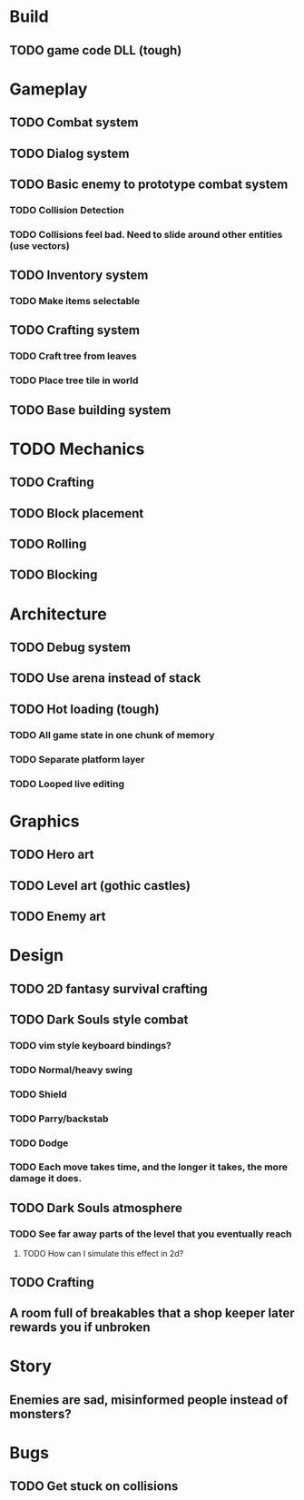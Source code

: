 #+Startup: showall
#+Startup: nologdone

* Build
** TODO game code DLL (tough)
* Gameplay
** TODO Combat system
** TODO Dialog system
** TODO Basic enemy to prototype combat system
*** TODO Collision Detection
*** TODO Collisions feel bad. Need to slide around other entities (use vectors)
** TODO Inventory system
*** TODO Make items selectable
** TODO Crafting system
*** TODO Craft tree from leaves
*** TODO Place tree tile in world
** TODO Base building system
* TODO Mechanics
** TODO Crafting
** TODO Block placement
** TODO Rolling
** TODO Blocking
* Architecture
** TODO Debug system
** TODO Use arena instead of stack
** TODO Hot loading (tough)
*** TODO All game state in one chunk of memory
*** TODO Separate platform layer
*** TODO Looped live editing
* Graphics
** TODO Hero art
** TODO Level art (gothic castles)
** TODO Enemy art
* Design
** TODO 2D fantasy survival crafting
** TODO Dark Souls style combat
*** TODO vim style keyboard bindings?
*** TODO Normal/heavy swing
*** TODO Shield
*** TODO Parry/backstab
*** TODO Dodge
*** TODO Each move takes time, and the longer it takes, the more damage it does.
** TODO Dark Souls atmosphere
*** TODO See far away parts of the level that you eventually reach
***** TODO How can I simulate this effect in 2d?
** TODO Crafting
** A room full of breakables that a shop keeper later rewards you if unbroken
* Story
** Enemies are sad, misinformed people instead of monsters?
* Bugs
** TODO Get stuck on collisions 
